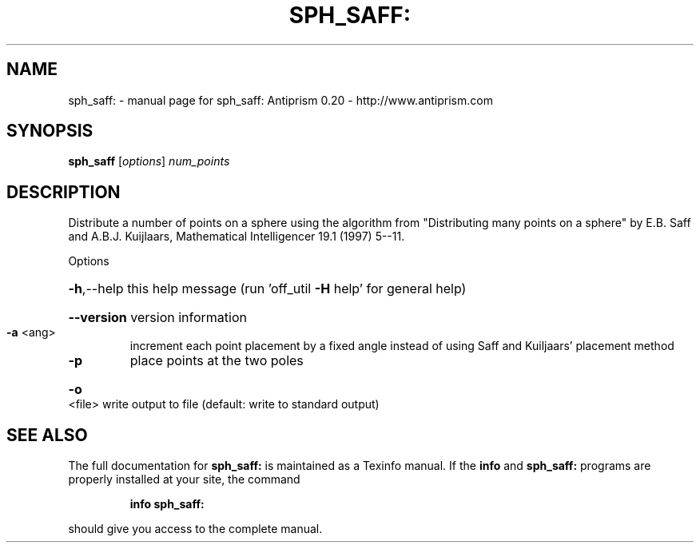 .\" DO NOT MODIFY THIS FILE!  It was generated by help2man 1.38.4.
.TH SPH_SAFF: "1" "February 2012" "sph_saff: Antiprism 0.20 - http://www.antiprism.com" "User Commands"
.SH NAME
sph_saff: \- manual page for sph_saff: Antiprism 0.20 - http://www.antiprism.com
.SH SYNOPSIS
.B sph_saff
[\fIoptions\fR] \fInum_points\fR
.SH DESCRIPTION
Distribute a number of points on a sphere using the algorithm
from "Distributing many points on a sphere" by E.B. Saff and
A.B.J. Kuijlaars, Mathematical Intelligencer 19.1 (1997) 5\-\-11.
.PP
Options
.HP
\fB\-h\fR,\-\-help this help message (run 'off_util \fB\-H\fR help' for general help)
.HP
\fB\-\-version\fR version information
.TP
\fB\-a\fR <ang>
increment each point placement by a fixed angle instead of
using Saff and Kuiljaars' placement method
.TP
\fB\-p\fR
place points at the two poles
.HP
\fB\-o\fR <file> write output to file (default: write to standard output)
.SH "SEE ALSO"
The full documentation for
.B sph_saff:
is maintained as a Texinfo manual.  If the
.B info
and
.B sph_saff:
programs are properly installed at your site, the command
.IP
.B info sph_saff:
.PP
should give you access to the complete manual.
